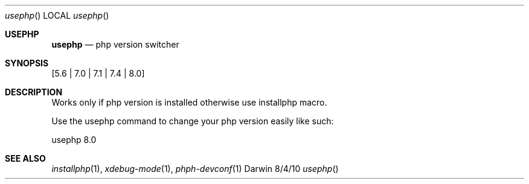 .\"Modified from man(1) of FreeBSD, the NetBSD mdoc.template, and mdoc.samples.
.\"See Also:
.\"man mdoc.samples for a complete listing of options
.\"man mdoc for the short list of editing options
.\"/usr/share/misc/mdoc.template
.Dd 8/4/10               \" DATE
.Dt usephp      \" Program name and manual section number
.Os Darwin
.Sh USEPHP                 \" Section Header - required - don't modify
.Nm usephp
.Nd php version switcher
.Sh SYNOPSIS             \" Section Header - required - don't modify
.Nm
.Op 5.6 | 7.0 | 7.1 | 7.4 | 8.0             \" [-abcd]
.Sh DESCRIPTION          \" Section Header - required - don't modify
Works only if php version is installed otherwise use installphp macro.
.Pp
Use the usephp command to change your php version easily like such:
.Pp
usephp 8.0
.Pp                      \" Inserts a space
.Bl -tag -width -indent  \" Begins a tagged list
.El                      \" Ends the list
.Pp
.Bl -tag -width -indent  \" Differs from above in tag removed
.El                      \" Ends the list
.Sh SEE ALSO
.\" List links in ascending order by section, alphabetically within a section.
.\" Please do not reference files that do not exist without filing a bug report
.Xr installphp 1 ,
.Xr xdebug-mode 1 ,
.Xr phph-devconf 1
